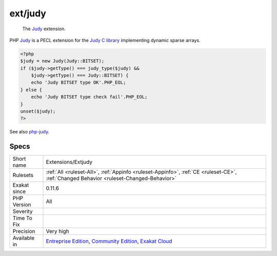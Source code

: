 .. _extensions-extjudy:

.. _ext-judy:

ext/judy
++++++++

  The `Judy <https://www.php.net/Judy>`_ extension. 

PHP `Judy <https://www.php.net/Judy>`_ is a PECL extension for the `Judy C library <http://judy.sourceforge.net/>`_ implementing dynamic sparse arrays.

.. code-block:: php
   
   <?php 
   $judy = new Judy(Judy::BITSET);
   if ($judy->getType() === judy_type($judy) &&
       $judy->getType() === Judy::BITSET) {
       echo 'Judy BITSET type OK'.PHP_EOL;
   } else {
       echo 'Judy BITSET type check fail'.PHP_EOL;
   }
   unset($judy);
   ?>

See also `php-judy <https://github.com/orieg/php-judy>`_.


Specs
_____

+--------------+-----------------------------------------------------------------------------------------------------------------------------------------------------------------------------------------+
| Short name   | Extensions/Extjudy                                                                                                                                                                      |
+--------------+-----------------------------------------------------------------------------------------------------------------------------------------------------------------------------------------+
| Rulesets     | :ref:`All <ruleset-All>`, :ref:`Appinfo <ruleset-Appinfo>`, :ref:`CE <ruleset-CE>`, :ref:`Changed Behavior <ruleset-Changed-Behavior>`                                                  |
+--------------+-----------------------------------------------------------------------------------------------------------------------------------------------------------------------------------------+
| Exakat since | 0.11.6                                                                                                                                                                                  |
+--------------+-----------------------------------------------------------------------------------------------------------------------------------------------------------------------------------------+
| PHP Version  | All                                                                                                                                                                                     |
+--------------+-----------------------------------------------------------------------------------------------------------------------------------------------------------------------------------------+
| Severity     |                                                                                                                                                                                         |
+--------------+-----------------------------------------------------------------------------------------------------------------------------------------------------------------------------------------+
| Time To Fix  |                                                                                                                                                                                         |
+--------------+-----------------------------------------------------------------------------------------------------------------------------------------------------------------------------------------+
| Precision    | Very high                                                                                                                                                                               |
+--------------+-----------------------------------------------------------------------------------------------------------------------------------------------------------------------------------------+
| Available in | `Entreprise Edition <https://www.exakat.io/entreprise-edition>`_, `Community Edition <https://www.exakat.io/community-edition>`_, `Exakat Cloud <https://www.exakat.io/exakat-cloud/>`_ |
+--------------+-----------------------------------------------------------------------------------------------------------------------------------------------------------------------------------------+


